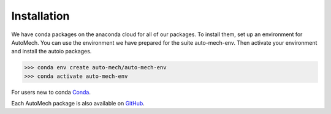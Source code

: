 .. _install:

Installation
=============
We have conda packages on the anaconda cloud for all of our packages. To install them,
set up an environment for AutoMech.  You can use the environment we have prepared for the
suite auto-mech-env.  Then activate your environment and install the autoio packages.

.. code-block:: python

    >>> conda env create auto-mech/auto-mech-env
    >>> conda activate auto-mech-env

For users new to conda  `Conda`_.

Each AutoMech package is also available on `GitHub`_.

.. _GitHub: https://github.com/Auto-Mech/mechdriver
.. _Conda: https://docs.conda.io/projects/conda/en/latest/user-guide/install/linux.html


.. html:: <button type='button'>  <a href=https://sne-mechdriver.readthedocs.io/en/latest/rst/install/execution.html> Up next: execution </a> </button>
.. html:: <button type='button'>  <a href=https://sne-mechdriver.readthedocs.io/en/latest/rst/install/execution.html> Return to manual </a> </button>

